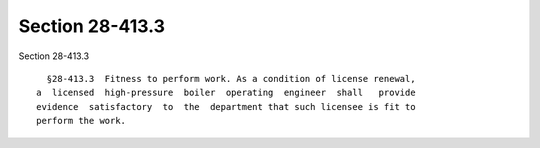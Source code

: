 Section 28-413.3
================

Section 28-413.3 ::    
        
     
        §28-413.3  Fitness to perform work. As a condition of license renewal,
      a  licensed  high-pressure  boiler  operating  engineer  shall   provide
      evidence  satisfactory  to  the  department that such licensee is fit to
      perform the work.
    
    
    
    
    
    
    